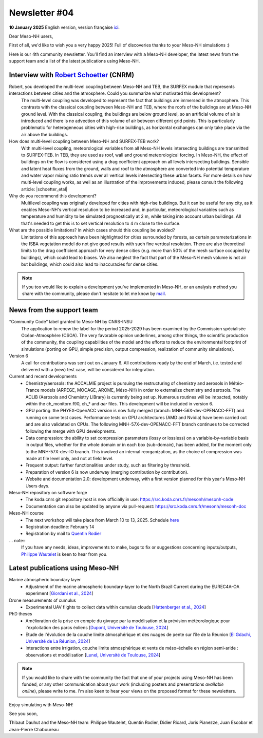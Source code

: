 Newsletter  #04
================================================

**10 January 2025** English version, version française `ici <newsletter_04.html>`_.


Dear Meso-NH users,

First of all, we'd like to wish you a very happy 2025! Full of discoveries thanks to your Meso-NH simulations :)

Here is our 4th community newsletter. You'll find an interview with a Meso-NH developer, the latest news from the support team and a list of the latest publications using Meso-NH.

Interview with `Robert Schoetter <mailto:robert.schoetter@meteo.fr>`_ (CNRM)
************************************************************************************

.. image:: photo_rs.jpg
  :width: 200

Robert, you developed the multi-level coupling between Meso-NH and TEB, the SURFEX module that represents interactions between cities and the atmosphere. Could you summarize what motivated this development?
  The multi-level coupling was developed to represent the fact that buildings are immersed in the atmosphere. This contrasts with the classical coupling between Meso-NH and TEB, where the roofs of the buildings are at Meso-NH ground level. With the classical coupling, the buildings are below ground level, so an artificial volume of air is introduced and there is no advection of this volume of air between different grid points. This is particularly problematic for heterogeneous cities with high-rise buildings, as horizontal exchanges can only take place via the air above the buildings.

How does multi-level coupling between Meso-NH and SURFEX-TEB work?
  With multi-level coupling, meteorological variables from all Meso-NH levels intersecting buildings are transmitted to SURFEX-TEB. In TEB, they are used as roof, wall and ground meteorological forcing. In Meso-NH, the effect of buildings on the flow is considered using a drag coefficient approach on all levels intersecting buildings. Sensible and latent heat fluxes from the ground, walls and roof to the atmosphere are converted into potential temperature and water vapor mixing ratio trends over all vertical levels intersecting these urban facets. For more details on how multi-level coupling works, as well as an illustration of the improvements induced, please consult the following article: |schoetter_etal|

Why do you recommend this development? 
  Multilevel coupling was originally developed for cities with high-rise buildings. But it can be useful for any city, as it enables Meso-NH's vertical resolution to be increased and, in particular, meteorological variables such as temperature and humidity to be simulated prognostically at 2 m, while taking into account urban buildings. All that's needed to get this is to set vertical resolution to 4 m close to the surface.

What are the possible limitations? In which cases should this coupling be avoided?
  Limitations of this approach have been highlighted for cities surrounded by forests, as certain parameterizations in the ISBA vegetation model do not give good results with such fine vertical resolution. There are also theoretical limits to the drag coefficient approach for very dense cities (e.g. more than 50% of the mesh surface occupied by buildings), which could lead to biases. We also neglect the fact that part of the Meso-NH mesh volume is not air but buildings, which could also lead to inaccuracies for dense cities.

.. |schoetter_etal| raw:: html

   <a href="https://gmd.copernicus.org/articles/13/5609/2020/" target="_blank">Schoetter et al. (2020)</a>

.. note::

   If you too would like to explain a development you've implemented in Meso-NH, or an analysis method you share with the community, please don't hesitate to let me know by `mail <mailto:thibaut.dauhut@univ-tlse3.fr>`_.



News from the support team
************************************

“Community Code” label granted to Meso-NH by CNRS-INSU
  The application to renew the label for the period 2025-2029 has been examined by the Commission spécialisée Océan-Atmosphère (CSOA). The very favorable opinion underlines, among other things, the scientific production of the community, the coupling capabilities of the model and the efforts to reduce the environmental footprint of simulations (porting on GPU, simple precision, output compression, realization of community simulations).

Version 6
  A call for contributions was sent out on January 6. All contributions ready by the end of March, i.e. tested and delivered with a (new) test case, will be considered for integration.

Current and recent developments
  - Chemistry/aerosols: the ACCALMIE project is pursuing the restructuring of chemistry and aerosols in Météo-France models (ARPEGE, MOCAGE, AROME, Méso-NH) in order to externalize chemistry and aerosols. The ACLIB (Aerosols and Chemistry LIBrary) is currently being set up. Numerous routines will be impacted, notably within the ch_monitorn.f90, ch_* and *aer* files. This development will be included in version 6.
  - GPU porting: the PHYEX-OpenACC version is now fully merged (branch: MNH-56X-dev-OPENACC-FFT) and running on some test cases. Performance tests on GPU architectures (AMD and Nvidia) have been carried out and are also validated on CPUs. The following MNH-57X-dev-OPENACC-FFT branch continues to be corrected following the merge with GPU developments.
  - Data compression: the ability to set compression parameters (lossy or lossless) on a variable-by-variable basis in output files, whether for the whole domain or in each box (sub-domain), has been added, for the moment only to the MNH-57X-dev-IO branch. This involved an internal reorganization, as the choice of compression was made at file level only, and not at field level.
  - Frequent output: further functionalities under study, such as filtering by threshold.
  - Preparation of version 6 is now underway (merging contribution by contribution).
  - Website and documentation 2.0: development underway, with a first version planned for this year's Meso-NH Users days.

Meso-NH repository on software forge 
  - The koda.cnrs git repository host is now officially in use: https://src.koda.cnrs.fr/mesonh/mesonh-code
  - Documentation can also be updated by anyone via pull-request: https://src.koda.cnrs.fr/mesonh/mesonh-doc

Meso-NH course
  - The next workshop will take place from March 10 to 13, 2025. Schedule `here <http://mesonh.aero.obs-mip.fr/mesonh57/MesonhTutorial>`_
  - Registration deadline: February 14
  - Registration by mail to `Quentin Rodier <mailto:quentin.rodier@meteo.fr>`_

... note::
  If you have any needs, ideas, improvements to make, bugs to fix or suggestions concerning inputs/outputs, `Philippe Wautelet <mailto:philippe.wautelet@cnrs.fr>`_ is keen to hear from you.


Latest publications using Meso-NH
****************************************************************************************

Marine atmospheric boundary layer
  - Adjustment of the marine atmospheric boundary-layer to the North Brazil Current during the EUREC4A-OA experiment [`Giordani et al., 2024 <https://doi.org/10.1016/j.dynatmoce.2024.101500>`_]

Drone measurements of cumulus
  - Experimental UAV flights to collect data within cumulus clouds [`Hattenberger et al., 2024 <https://doi.org/10.1109/TFR.2024.3478216>`_]

PhD theses
  - Amélioration de la prise en compte du givrage par la modélisation et la prévision météorologique pour l'exploitation des parcs éoliens [`Dupont, Université de Toulouse, 2024 <https://theses.fr/s305624>`_]
  - Etude de l'évolution de la couche limite atmosphérique et des nuages de pente sur l'île de la Réunion [`El Gdachi, Université de La Réunion, 2024 <https://theses.fr/s311244>`_]
  - Interactions entre irrigation, couche limite atmosphérique et vents de méso-échelle en région semi-aride : observations et modélisation [`Lunel, Université de Toulouse, 2024 <https://theses.fr/s304370>`_]

.. note::

   If you would like to share with the community the fact that one of your projects using Meso-NH has been funded, or any other communication about your work (including posters and presentations *available online*), please write to me. I'm also keen to hear your views on the proposed format for these newsletters.

Enjoy simulating with Meso-NH!

See you soon,

Thibaut Dauhut and the Meso-NH team: Philippe Wautelet, Quentin Rodier, Didier Ricard, Joris Pianezze, Juan Escobar et Jean-Pierre Chaboureau
